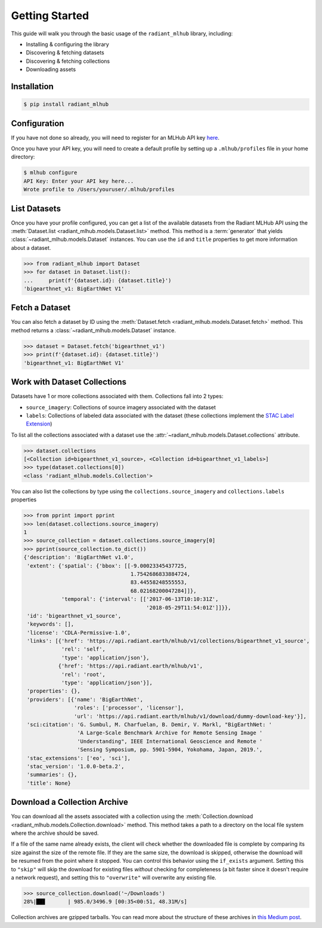 Getting Started
===============

This guide will walk you through the basic usage of the ``radiant_mlhub`` library, including:

* Installing & configuring the library
* Discovering & fetching datasets
* Discovering & fetching collections
* Downloading assets

Installation
++++++++++++

.. code-block:: console

    $ pip install radiant_mlhub

Configuration
+++++++++++++

If you have not done so already, you will need to register for an MLHub API key `here <http://dashboard.mlhub.earth/>`_.

Once you have your API key, you will need to create a default profile by setting up a ``.mlhub/profiles`` file in your home directory:

.. code-block:: console

    $ mlhub configure
    API Key: Enter your API key here...
    Wrote profile to /Users/youruser/.mlhub/profiles

List Datasets
+++++++++++++++++

Once you have your profile configured, you can get a list of the available datasets from the Radiant MLHub API using the
:meth:`Dataset.list <radiant_mlhub.models.Dataset.list>` method. This method is a :term:`generator` that yields
:class:`~radiant_mlhub.models.Dataset` instances. You can use the ``id`` and ``title`` properties to get more information about a dataset.

.. code-block:: python

    >>> from radiant_mlhub import Dataset
    >>> for dataset in Dataset.list():
    ...     print(f'{dataset.id}: {dataset.title}')
    'bigearthnet_v1: BigEarthNet V1'


Fetch a Dataset
+++++++++++++++

You can also fetch a dataset by ID using the :meth:`Dataset.fetch <radiant_mlhub.models.Dataset.fetch>` method. This method returns a
:class:`~radiant_mlhub.models.Dataset` instance.

.. code-block:: python

    >>> dataset = Dataset.fetch('bigearthnet_v1')
    >>> print(f'{dataset.id}: {dataset.title}')
    'bigearthnet_v1: BigEarthNet V1'

Work with Dataset Collections
+++++++++++++++++++++++++++++

Datasets have 1 or more collections associated with them. Collections fall into 2 types:

* ``source_imagery``: Collections of source imagery associated with the dataset
* ``labels``: Collections of labeled data associated with the dataset (these collections implement the
  `STAC Label Extension <https://github.com/radiantearth/stac-spec/tree/master/extensions/label>`_)

To list all the collections associated with a dataset use the :attr:`~radiant_mlhub.models.Dataset.collections` attribute.

.. code-block:: python

    >>> dataset.collections
    [<Collection id=bigearthnet_v1_source>, <Collection id=bigearthnet_v1_labels>]
    >>> type(dataset.collections[0])
    <class 'radiant_mlhub.models.Collection'>

You can also list the collections by type using the ``collections.source_imagery`` and ``collections.labels`` properties

.. code-block:: python

    >>> from pprint import pprint
    >>> len(dataset.collections.source_imagery)
    1
    >>> source_collection = dataset.collections.source_imagery[0]
    >>> pprint(source_collection.to_dict())
    {'description': 'BigEarthNet v1.0',
     'extent': {'spatial': {'bbox': [[-9.00023345437725,
                                      1.7542686833884724,
                                      83.44558248555553,
                                      68.02168200047284]]},
                'temporal': {'interval': [['2017-06-13T10:10:31Z',
                                           '2018-05-29T11:54:01Z']]}},
     'id': 'bigearthnet_v1_source',
     'keywords': [],
     'license': 'CDLA-Permissive-1.0',
     'links': [{'href': 'https://api.radiant.earth/mlhub/v1/collections/bigearthnet_v1_source',
                'rel': 'self',
                'type': 'application/json'},
               {'href': 'https://api.radiant.earth/mlhub/v1',
                'rel': 'root',
                'type': 'application/json'}],
     'properties': {},
     'providers': [{'name': 'BigEarthNet',
                    'roles': ['processor', 'licensor'],
                    'url': 'https://api.radiant.earth/mlhub/v1/download/dummy-download-key'}],
     'sci:citation': 'G. Sumbul, M. Charfuelan, B. Demir, V. Markl, "BigEarthNet: '
                     'A Large-Scale Benchmark Archive for Remote Sensing Image '
                     'Understanding", IEEE International Geoscience and Remote '
                     'Sensing Symposium, pp. 5901-5904, Yokohama, Japan, 2019.',
     'stac_extensions': ['eo', 'sci'],
     'stac_version': '1.0.0-beta.2',
     'summaries': {},
     'title': None}

Download a Collection Archive
+++++++++++++++++++++++++++++

You can download all the assets associated with a collection using the :meth:`Collection.download <radiant_mlhub.models.Collection.download>`
method. This method takes a path to a directory on the local file system where the archive should be saved.

If a file of the same name already exists, the client will check whether the downloaded file is complete by comparing its size against the
size of the remote file. If they are the same size, the download is skipped, otherwise the download will be resumed from the point where it
stopped. You can control this behavior using the ``if_exists`` argument. Setting this to ``"skip"`` will skip the download for existing
files *without* checking for completeness (a bit faster since it doesn't require a network request), and setting this to ``"overwrite"``
will overwrite any existing file.

.. code-block:: python

    >>> source_collection.download('~/Downloads')
    28%|██▊       | 985.0/3496.9 [00:35<00:51, 48.31M/s]

Collection archives are gzipped tarballs. You can read more about the structure of these archives in `this Medium post
<https://medium.com/radiant-earth-insights/archived-training-dataset-downloads-now-available-on-radiant-mlhub-7eb67daf094e>`_.
